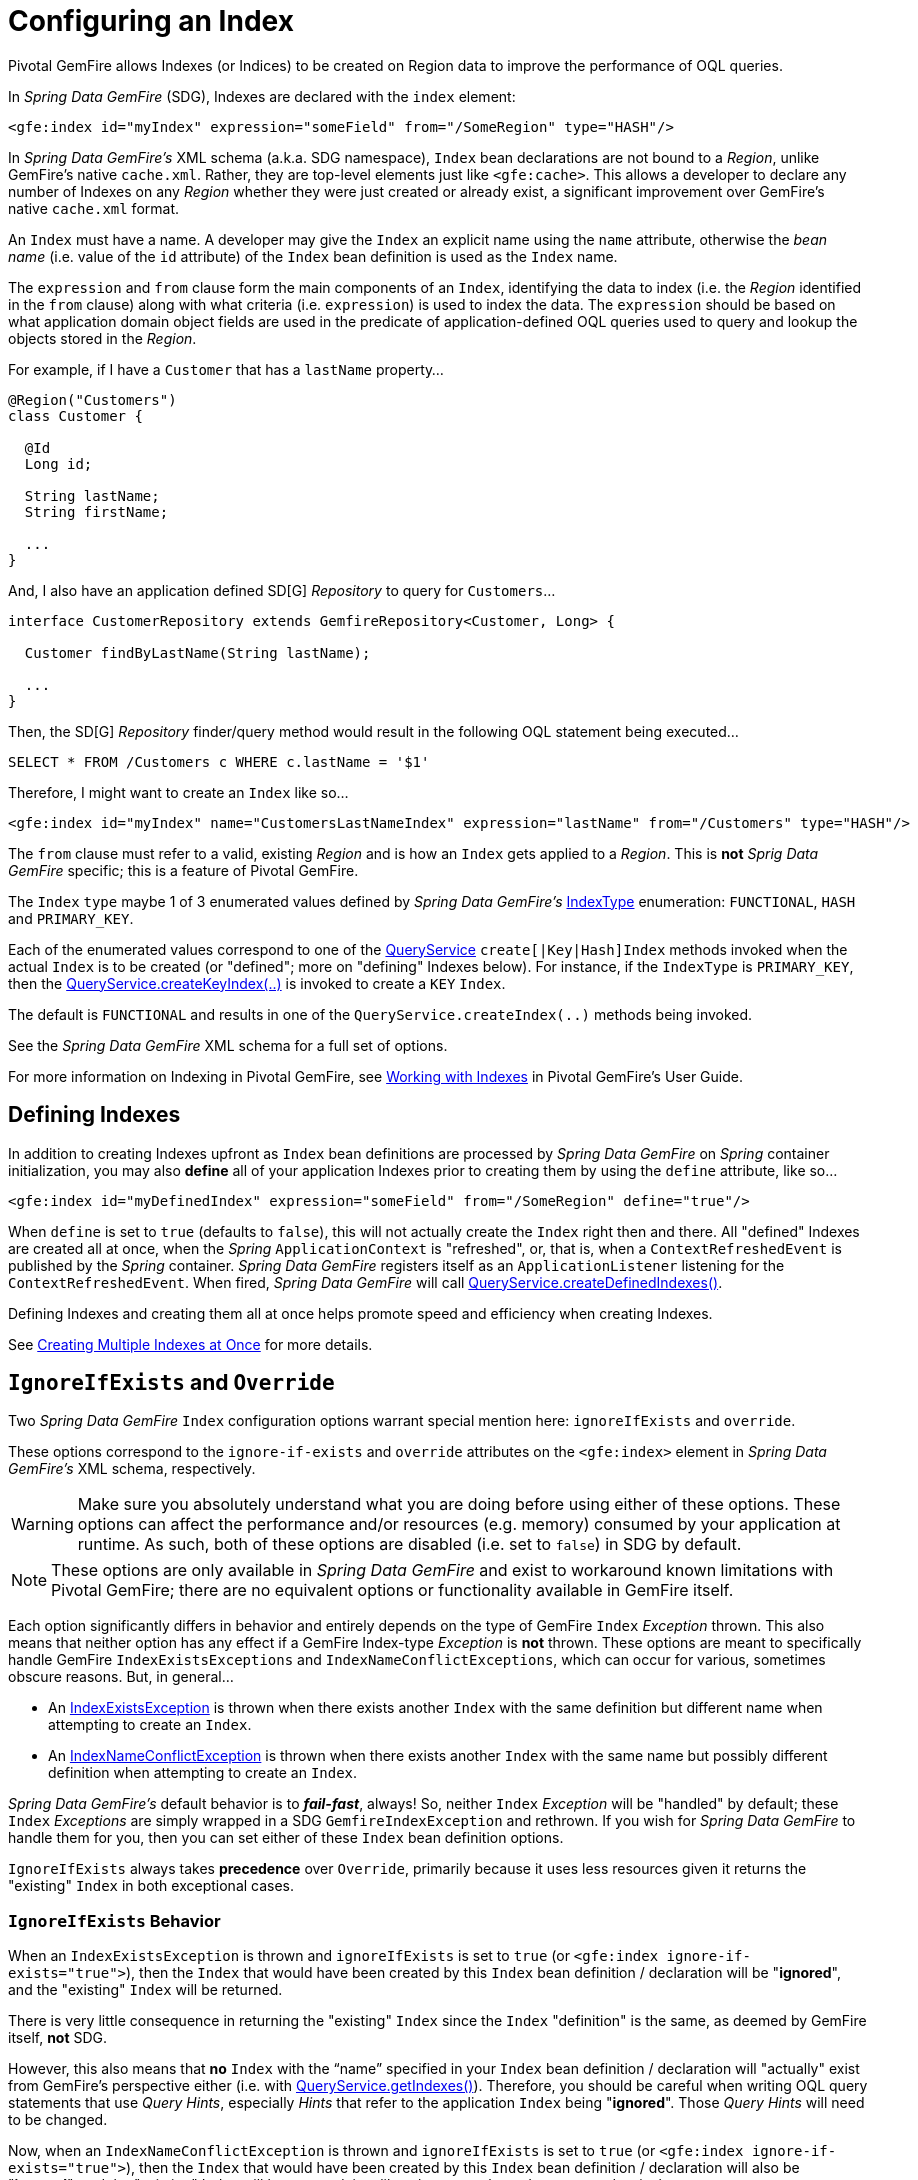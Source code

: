 [[bootstrap:indexing]]
= Configuring an Index

Pivotal GemFire allows Indexes (or Indices) to be created on Region data to improve the performance of OQL queries.

In _Spring Data GemFire_ (SDG), Indexes are declared with the `index` element:

[source,xml]
----
<gfe:index id="myIndex" expression="someField" from="/SomeRegion" type="HASH"/>
----

In _Spring Data GemFire's_ XML schema (a.k.a. SDG namespace), `Index` bean declarations are not bound to a _Region_,
unlike GemFire's native `cache.xml`.  Rather, they are top-level elements just like `&lt;gfe:cache&gt;`.  This allows
a developer to declare any number of Indexes on any _Region_ whether they were just created or already exist,
a significant improvement over GemFire's native `cache.xml` format.

An `Index` must have a name.  A developer may give the `Index` an explicit name using the `name` attribute,
otherwise the _bean name_ (i.e. value of the `id` attribute) of the `Index` bean definition is used as
the `Index` name.

The `expression` and `from` clause form the main components of an `Index`, identifying the data to index
(i.e. the _Region_ identified in the `from` clause) along with what criteria (i.e. `expression`) is used
to index the data.  The `expression` should be based on what application domain object fields are used
in the predicate of application-defined OQL queries used to query and lookup the objects stored
in the _Region_.

For example, if I have a `Customer` that has a `lastName` property...

[source,java]
----
@Region("Customers")
class Customer {

  @Id
  Long id;

  String lastName;
  String firstName;

  ...
}
----

And, I also have an application defined SD[G] _Repository_ to query for `Customers`...

[source,java]
----
interface CustomerRepository extends GemfireRepository<Customer, Long> {

  Customer findByLastName(String lastName);

  ...
}
----

Then, the SD[G] _Repository_ finder/query method would result in the following OQL statement being executed...

[source,java]
----
SELECT * FROM /Customers c WHERE c.lastName = '$1'
----

Therefore, I might want to create an `Index` like so...

[source,xml]
----
<gfe:index id="myIndex" name="CustomersLastNameIndex" expression="lastName" from="/Customers" type="HASH"/>
----

The `from` clause must refer to a valid, existing _Region_ and is how an `Index` gets applied to a _Region_.
This is *not* _Sprig Data GemFire_ specific; this is a feature of Pivotal GemFire.

The `Index` `type` maybe 1 of 3 enumerated values defined by _Spring Data GemFire's_
http://docs.spring.io/spring-data-gemfire/docs/current/api/org/springframework/data/gemfire/IndexType.html[IndexType]
enumeration: `FUNCTIONAL`, `HASH` and `PRIMARY_KEY`.

Each of the enumerated values correspond to one of the http://gemfire-90-javadocs.docs.pivotal.io/org/apache/geode/cache/query/QueryService.html[QueryService]
`create[|Key|Hash]Index` methods invoked when the actual `Index` is to be created (or "defined"; more on "defining"
Indexes below).  For instance, if the `IndexType` is `PRIMARY_KEY`, then the
http://gemfire-90-javadocs.docs.pivotal.io/org/apache/geode/cache/query/QueryService.html#createKeyIndex-java.lang.String-java.lang.String-java.lang.String-[QueryService.createKeyIndex(..)]
is invoked to create a `KEY` `Index`.

The default is `FUNCTIONAL` and results in one of the `QueryService.createIndex(..)` methods
being invoked.

See the _Spring Data GemFire_ XML schema for a full set of options.

For more information on Indexing in Pivotal GemFire, see http://gemfire90.docs.pivotal.io/geode/developing/query_index/query_index.html[Working with Indexes]
in Pivotal GemFire's User Guide.

== Defining Indexes

In addition to creating Indexes upfront as `Index` bean definitions are processed by _Spring Data GemFire_
on _Spring_ container initialization, you may also *define* all of your application Indexes prior to creating
them by using the `define` attribute, like so...

[source,xml]
----
<gfe:index id="myDefinedIndex" expression="someField" from="/SomeRegion" define="true"/>
----

When `define` is set to `true` (defaults to `false`), this will not actually create the `Index` right then and there.
All "defined" Indexes are created all at once, when the _Spring_ `ApplicationContext` is "refreshed", or, that is,
when a `ContextRefreshedEvent` is published by the _Spring_ container.  _Spring Data GemFire_ registers itself as
an `ApplicationListener` listening for the `ContextRefreshedEvent`.  When fired, _Spring Data GemFire_ will call
http://gemfire-90-javadocs.docs.pivotal.io/org/apache/geode/cache/query/QueryService.html#createDefinedIndexes--[QueryService.createDefinedIndexes()].

Defining Indexes and creating them all at once helps promote speed and efficiency when creating Indexes.

See http://gemfire90.docs.pivotal.io/geode/developing/query_index/create_multiple_indexes.html[Creating Multiple Indexes at Once]
for more details.

== `IgnoreIfExists` and `Override`

Two _Spring Data GemFire_ `Index` configuration options warrant special mention here: `ignoreIfExists` and `override`.

These options correspond to the `ignore-if-exists` and `override` attributes on the `&lt;gfe:index&gt;` element
in _Spring Data GemFire's_ XML schema, respectively.

WARNING: Make sure you absolutely understand what you are doing before using either of these options.  These options can
affect the performance and/or resources (e.g. memory) consumed by your application at runtime.  As such, both of
these options are disabled (i.e. set to `false`) in SDG by default.

NOTE: These options are only available in _Spring Data GemFire_ and exist to workaround known limitations
with Pivotal GemFire; there are no equivalent options or functionality available in GemFire itself.

Each option significantly differs in behavior and entirely depends on the type of GemFire `Index` _Exception_ thrown.
This also means that neither option has any effect if a GemFire Index-type _Exception_ is *not* thrown.  These options
are meant to specifically handle GemFire `IndexExistsExceptions` and `IndexNameConflictExceptions`, which can occur
for various, sometimes obscure reasons.  But, in general...

* An http://gemfire-90-javadocs.docs.pivotal.io/org/apache/geode/cache/query/IndexExistsException.html[IndexExistsException]
is thrown when there exists another `Index` with the same definition but different name when attempting to
create an `Index`.

* An http://gemfire-90-javadocs.docs.pivotal.io/org/apache/geode/cache/query/IndexNameConflictException.html[IndexNameConflictException]
is thrown when there exists another `Index` with the same name but possibly different definition when attempting to
create an `Index`.

_Spring Data GemFire's_ default behavior is to *_fail-fast_*, always!  So, neither `Index` _Exception_ will be "handled"
by default; these `Index` _Exceptions_ are simply wrapped in a SDG `GemfireIndexException` and rethrown.  If you wish
for _Spring Data GemFire_ to handle them for you, then you can set either of these `Index` bean definition options.

`IgnoreIfExists` always takes *precedence* over `Override`, primarily because it uses less resources given it returns
the "existing" `Index` in both exceptional cases.

=== `IgnoreIfExists` Behavior

When an `IndexExistsException` is thrown and `ignoreIfExists` is set to `true` (or `&lt;gfe:index ignore-if-exists="true"&gt;`),
then the `Index` that would have been created by this `Index` bean definition / declaration will be "*ignored*",
and the "existing" `Index` will be returned.

There is very little consequence in returning the "existing" `Index` since the `Index` "definition" is the same,
as deemed by GemFire itself, *not* SDG.

However, this also means that *no* `Index` with the "`name`" specified in your `Index` bean definition / declaration
will "actually" exist from GemFire's perspective either (i.e. with
http://gemfire-90-javadocs.docs.pivotal.io/org/apache/geode/cache/query/QueryService.html#getIndexes--[QueryService.getIndexes()]).
Therefore, you should be careful when writing OQL query statements that use _Query Hints_, especially _Hints_ that refer
to the application `Index` being "*ignored*".  Those _Query Hints_ will need to be changed.

Now, when an `IndexNameConflictException` is thrown and `ignoreIfExists` is set to `true` (or `&lt;gfe:index ignore-if-exists="true"&gt;`),
then the `Index` that would have been created by this `Index` bean definition / declaration will also be "*ignored*",
and the "existing" Index will be returned, just like when an `IndexExistsException` is thrown.

However, there is more risk in returning the "existing" `Index` and "*ignoring*" the application's definition
of the `Index` when an `IndexNameConflictException` is thrown since, for a `IndexNameConflictException`, while the "names"
of the conflicting Indexes are the same, the "definitions" could very well be different!  This obviously could have
implications for OQL queries specific to the application, where you would presume the Indexes were defined specifically
with the application data access patterns and queries in mind.  However, if like named Indexes differ in definition,
this might not be the case.  So, make sure you verify.

NOTE: SDG makes a best effort to inform the user when the `Index` being ignored is significantly different
in its definition from the "existing" `Index`.  However, in order for SDG to accomplish this, it must be able to "find"
the existing `Index`, which is looked up using the GemFire API (the only means available).


=== `Override` Behavior

When an `IndexExistsException` is thrown and `override` is set to `true` (or `&lt;gfe:index override="true"&gt;`), then
the `Index` is effectively "_renamed_".  Remember, `IndexExistsExceptions` are thrown when multiple Indexes exist,
all having the same "definition" but different "names".

_Spring Data GemFire_ can only accomplish this using GemFire's API, by first "_removing_" the "existing" `Index`
and then "_recreating_" the `Index` with the *new* name.  It is possible that either the remove or subsequent
create invocation could fail.  There is no way to execute both actions atomically and rollback this joint operation
if either fails.

However, if it succeeds, then you have the same problem as before with the "_ignoreIfExists_" option.  Any existing OQL
query statement using "_Query Hints_" referring to the old `Index` by name must be changed.

Now, when an `IndexNameConflictException` is thrown and `override` is set to `true` (or `&lt;gfe:index override="true"&gt;`),
then potentially the "existing" `Index` will be "_re-defined_".  I say "potentially", because it is possible for the
"like-named", "existing" `Index` to have exactly the same definition and name when an `IndexNameConflictException`
is thrown.

If so, SDG is *smart* and will just return the "existing" Index as is, even on `override`.  There is no harm in this
since both the "name" and the "definition" are exactly the same.  Of course, SDG can only accomplish this when
SDG is able to "find" the "existing" `Index`, which is dependent on GemFire's APIs.  If it cannot find it,
nothing happens and a SDG `GemfireIndexException` is thrown wrapping the `IndexNameConflictException`.

However, when the "definition" of the "existing" `Index` is different, then SDG will attempt to "_recreate_" the `Index`
using the `Index` definition specified in the `Index` bean definition /declaration.  Make sure this is what you want
and make sure the `Index` definition matches your expectations and application requirements.

=== How does `IndexNameConflictExceptions` actually happen?

It is probably not all that uncommon for `IndexExistsExceptions` to be thrown, especially when
multiple configuration sources are used to configure GemFire (e.g. _Spring Data GemFire_, GemFire _Cluster Config_,
maybe GemFire native `cache.xml`, the API, etc, etc).  You should definitely prefer 1 configuration method here
and stick with it.

_However, when does an `IndexNameConflictException` get thrown?_

One particular case is an `Index` defined on a `PARTITION` _Region_ (PR).  When an `Index` is defined on
a `PARTITION` _Region_ (e.g. "X"), GemFire distributes the `Index` definition (and name) to other peer members
in the cluster that also host the same `PARTITION` _Region_ (i.e. "X").  The distribution of this `Index` definition
to and subsequent creation of this `Index` by peer members on a "need-to-know" basis (i.e. those hosting the same PR)
is performed asynchronously.

During this window of time, it is possible that these "pending" PR `Indexes` will not be identifiable by GemFire,
such as with a call to http://gemfire-90-javadocs.docs.pivotal.io/org/apache/geode/cache/query/QueryService.html#getIndexes--[QueryService.getIndexes()]
or with http://gemfire-90-javadocs.docs.pivotal.io/org/apache/geode/cache/query/QueryService.html#getIndexes-org.apache.geode.cache.Region-[QueryService.getIndexes(:Region)],
or even with http://gemfire-90-javadocs.docs.pivotal.io/org/apache/geode/cache/query/QueryService.html#getIndex-org.apache.geode.cache.Region-java.lang.String-[QueryService.getIndex(:Region, indexName:String)].

As such, the only way for SDG or other GemFire cache client applications (not involving _Spring_) to know for sure,
is to just attempt to create the `Index`.  If it fails with either an `IndexNameConflictException`,
or even an `IndexExistsException`, then you will know.  This is because the `QueryService` `Index` creation waits on
"pending" `Index` definitions, where as the other GemFire API calls do not.

In any case, SDG makes a best effort and attempts to inform the user what has or is happening along with
the corrective action.  Given all GemFire `QueryService.createIndex(..)` methods are synchronous, "blocking" operations,
then the state of GemFire should be consistent and accessible after either of these Index-type _Exceptions_ are thrown,
in which case, SDG can inspect the state of the system and respond/act accordingly, based on the user's
desired configuration.

In all other cases, SDG will simply *_fail-fast_*!
